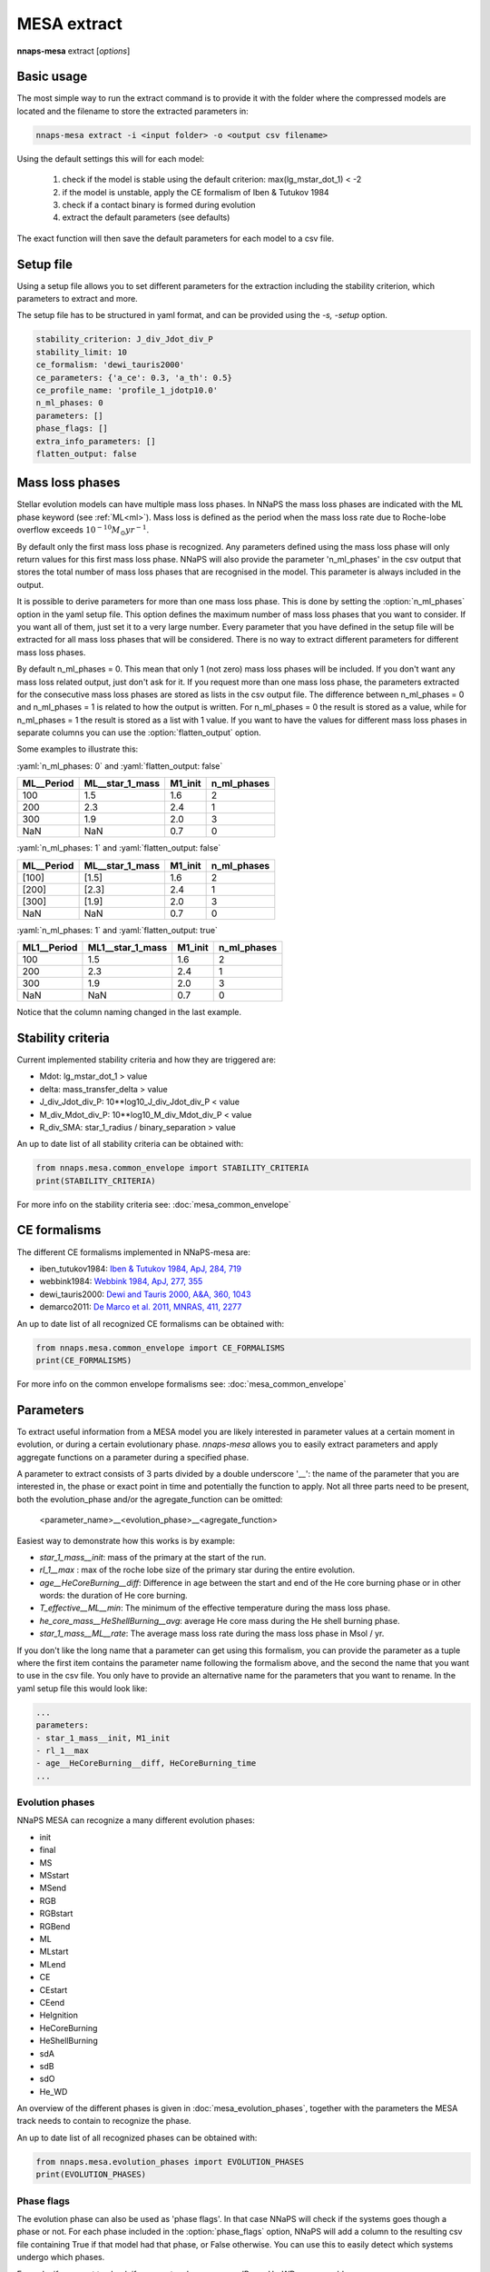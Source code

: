 
MESA extract
============

**nnaps-mesa** extract [*options*]

.. program:: nnaps-mesa extract

.. option:: -i, -input (str) <input directory or csv file>

    A directory containing the compressed stellar evolution models to extract, or a csv file containing a list of all
    models to extract and optionally individual extraction options for each model. The csv file needs to contain at
    least one column with the path to the model called 'path'

.. option:: -o, outputfile (str) <output file path>

    The path to the csv file where you want the extracted parameters to be stored.

.. option:: -s, -setup (str) <setup file path>

    yaml file containing the settings the extract action.

    If not setup file is give, nnaps-mesa will look for one in the current directory or in the *<user>/.nnaps*
    directory. In that case the filename of the setup file needs to be *defaults_extract.yaml*.

    If no setup file can be found anywhere, nnaps-mesa will use the defaults stored in the mesa.defaults module.

Basic usage
-----------

The most simple way to run the extract command is to provide it with the folder where the compressed models are located
and the filename to store the extracted parameters in:

.. code-block:: bash

    nnaps-mesa extract -i <input folder> -o <output csv filename>

Using the default settings this will for each model:

    1. check if the model is stable using the default criterion: max(lg_mstar_dot_1) < -2
    2. if the model is unstable, apply the CE formalism of Iben & Tutukov 1984
    3. check if a contact binary is formed during evolution
    4. extract the default parameters (see defaults)

The exact function will then save the default parameters for each model to a csv file.

Setup file
----------

.. role:: yaml(code)
   :language: yaml

Using a setup file allows you to set different parameters for the extraction including the stability criterion,
which parameters to extract and more.

The setup file has to be structured in yaml format, and can be provided using the *-s, -setup* option.

.. code-block:: yaml

    stability_criterion: J_div_Jdot_div_P
    stability_limit: 10
    ce_formalism: 'dewi_tauris2000'
    ce_parameters: {'a_ce': 0.3, 'a_th': 0.5}
    ce_profile_name: 'profile_1_jdotp10.0'
    n_ml_phases: 0
    parameters: []
    phase_flags: []
    extra_info_parameters: []
    flatten_output: false

.. option:: stability_criterion (str)

    The stability criterion to use when judging is the mass loss is stable. Has to be combined with
    :option:`stability_limit` to set the value above or below which the model is unstable.

.. option:: stability_limit (float)

    The value for the stability criterion above or below which the model is considered unstable. Use
    :option:`stability_criterion` to set which criterion to use.

.. option:: ce_formalism (str)

    The name of the CE formalism to use

.. option:: ce_parameters (dict)

    Custom parameters for the CE formalism

.. option:: ce_profile_name (str)

    If a CE formalism is chosen that needs a profile, you can use this argument to give the name of the profile to use.
    If no name is specified, the profile with the model number closest to when the stability criterion is trip will be
    used.

.. option:: n_ml_phases (int)

    The number of ML phases that you want to include in the results. A stellar evolution model can have more than one
    mass loss phase. If you want to extract parameters relevant to a mass loss phase, they can be extract for all of
    those phases. With this option you can set how many mass loss phases you want to consider. NNAPS starts counting
    from the earliest to the latest occurring phase, so 1 phase will return parameters for the first occurring phase.
    See `Mass loss phases`_ for details.

.. option:: parameters (list)

    Which parameters to extract from the models. See `Parameters`_ for an explanation on how to structure
    parameter names.

.. option:: phase_flags (list)

    Which phase flags to extract from the models.

.. option:: extra_info_parameters (list)

    Which extra info parameters to extract from the models.

.. option:: flatten_output (bool)

    This parameter defines how the output csv file will look. If you have parameters that can return more than one
    value. For example, a mass loss parameter for a model with multiple mass loss phases. It will by default store these
    values as a list inside a csv cell. By setting flatten_output to true, nnaps will store all values in separate
    columns. Example:

    :yaml:`n_ml_phases: 2` and :yaml:`flatten_output: false`

    ================ ================ ======= ===========
    ML__Period       ML__star_1_mass  M1_init n_ml_phases
    ================ ================ ======= ===========
    [100, 120]       [1.5, 0.9]       1.6     2
    [200]            [2.3]            2.4     1
    [300, 360]       [1.9, 1.2]       2.0     3
    NaN              NaN              0.7     0
    ================ ================ ======= ===========

    :yaml:`n_ml_phases: 2` and :yaml:`flatten_output: true`

    ===========  ===========  ================  ================  =======  ===========
    ML1__Period  ML2__Period  ML1__star_1_mass  ML2__star_1_mass  M1_init  n_ml_phases
    ===========  ===========  ================  ================  =======  ===========
    100          200          1.5               0.9               1.6      2
    200          NaN          2.3               Nan               2.4      1
    300          360          1.9               0.3               2.0      3
    NaN          NaN          NaN               NaN               0.7      0
    ===========  ===========  ================  ================  =======  ===========

Mass loss phases
----------------

Stellar evolution models can have multiple mass loss phases. In NNaPS the mass loss phases are indicated with the ML
phase keyword (see :ref:`ML<ml>`). Mass loss is defined as the period when the mass loss rate due to Roche-lobe overflow
exceeds :math:`10^{-10} M_{\odot} yr^{-1}`.

By default only the first mass loss phase is recognized. Any parameters defined using the mass loss phase will only
return values for this first mass loss phase. NNaPS will also provide the parameter 'n_ml_phases' in the csv output that
stores the total number of mass loss phases that are recognised in the model. This parameter is always included in the
output.

It is possible to derive parameters for more than one mass loss phase. This is done by setting the :option:`n_ml_phases`
option in the yaml setup file. This option defines the maximum number of mass loss phases that you want to consider.
If you want all of them, just set it to a very large number. Every parameter that you have defined in the setup file
will be extracted for all mass loss phases that will be considered. There is no way to extract different parameters for
different mass loss phases.

By default n_ml_phases = 0. This mean that only 1 (not zero) mass loss phases will be included. If you don't want any
mass loss related output, just don't ask for it.
If you request more than one mass loss phase, the parameters extracted for the consecutive mass loss phases are stored
as lists in the csv output file. The difference between n_ml_phases = 0 and n_ml_phases = 1 is related to how the
output is written. For n_ml_phases = 0 the result is stored as a value, while for n_ml_phases = 1 the result is stored
as a list with 1 value. If you want to have the values for different mass loss phases in separate columns you can  use
the :option:`flatten_output` option.

Some examples to illustrate this:

:yaml:`n_ml_phases: 0` and :yaml:`flatten_output: false`

================ ================ ======= ===========
ML__Period       ML__star_1_mass  M1_init n_ml_phases
================ ================ ======= ===========
100              1.5              1.6     2
200              2.3              2.4     1
300              1.9              2.0     3
NaN              NaN              0.7     0
================ ================ ======= ===========

:yaml:`n_ml_phases: 1` and :yaml:`flatten_output: false`

================ ================ ======= ===========
ML__Period       ML__star_1_mass  M1_init n_ml_phases
================ ================ ======= ===========
[100]            [1.5]            1.6     2
[200]            [2.3]            2.4     1
[300]            [1.9]            2.0     3
NaN              NaN              0.7     0
================ ================ ======= ===========

:yaml:`n_ml_phases: 1` and :yaml:`flatten_output: true`

================ ================ ======= ===========
ML1__Period      ML1__star_1_mass M1_init n_ml_phases
================ ================ ======= ===========
100              1.5              1.6     2
200              2.3              2.4     1
300              1.9              2.0     3
NaN              NaN              0.7     0
================ ================ ======= ===========

Notice that the column naming changed in the last example.

Stability criteria
------------------

Current implemented stability criteria and how they are triggered are:

- Mdot: lg_mstar_dot_1 > value
- delta: mass_transfer_delta > value
- J_div_Jdot_div_P: 10**log10_J_div_Jdot_div_P < value
- M_div_Mdot_div_P: 10**log10_M_div_Mdot_div_P < value
- R_div_SMA: star_1_radius / binary_separation > value

An up to date list of all stability criteria can be obtained with:

.. code-block:: python

    from nnaps.mesa.common_envelope import STABILITY_CRITERIA
    print(STABILITY_CRITERIA)

For more info on the stability criteria see: :doc:`mesa_common_envelope`

CE formalisms
-------------

The different CE formalisms implemented in NNaPS-mesa are:

- iben_tutukov1984: `Iben & Tutukov 1984, ApJ, 284, 719 <https://ui.adsabs.harvard.edu/abs/1984ApJ...284..719I/abstract>`_
- webbink1984: `Webbink 1984, ApJ, 277, 355 <https://ui.adsabs.harvard.edu/abs/1984ApJ...277..355W/abstract>`_
- dewi_tauris2000: `Dewi and Tauris 2000, A&A, 360, 1043 <https://ui.adsabs.harvard.edu/abs/2000A%26A...360.1043D/abstract>`_
- demarco2011: `De Marco et al. 2011, MNRAS, 411, 2277 <https://ui.adsabs.harvard.edu/abs/2011MNRAS.411.2277D/abstract>`_

An up to date list of all recognized CE formalisms can be obtained with:

.. code-block:: python

    from nnaps.mesa.common_envelope import CE_FORMALISMS
    print(CE_FORMALISMS)

For more info on the common envelope formalisms see: :doc:`mesa_common_envelope`

Parameters
----------

To extract useful information from a MESA model you are likely interested in parameter values at a certain moment in
evolution, or during a certain evolutionary phase. *nnaps-mesa* allows you to easily extract parameters and apply
aggregate functions on a parameter during a specified phase.

A parameter to extract consists of 3 parts divided by a double underscore '__': the name of the parameter that you are
interested in, the phase or exact point in time and potentially the function to apply. Not all three parts need to be
present, both the evolution_phase and/or the agregate_function can be omitted:

    <parameter_name>__<evolution_phase>__<agregate_function>

Easiest way to demonstrate how this works is by example:

- *star_1_mass__init*: mass of the primary at the start of the run.
- *rl_1__max* : max of the roche lobe size of the primary star during the entire evolution.
- *age__HeCoreBurning__diff*: Difference in age between the start and end of the He core burning phase or in other words: the duration of He core burning.
- *T_effective__ML__min*: The minimum of the effective temperature during the mass loss phase.
- *he_core_mass__HeShellBurning__avg*: average He core mass during the He shell burning phase.
- *star_1_mass__ML__rate*: The average mass loss rate during the mass loss phase in Msol / yr.

If you don't like the long name that a parameter can get using this formalism, you can provide the parameter as a tuple
where the first item contains the parameter name following the formalism above, and the second the name that you want to
use in the csv file. You only have to provide an alternative name for the parameters that you want to rename. In the
yaml setup file this would look like:

.. code-block:: yaml

    ...
    parameters:
    - star_1_mass__init, M1_init
    - rl_1__max
    - age__HeCoreBurning__diff, HeCoreBurning_time
    ...

Evolution phases
^^^^^^^^^^^^^^^^

NNaPS MESA can recognize a many different evolution phases:

- init
- final
- MS
- MSstart
- MSend
- RGB
- RGBstart
- RGBend
- ML
- MLstart
- MLend
- CE
- CEstart
- CEend
- HeIgnition
- HeCoreBurning
- HeShellBurning
- sdA
- sdB
- sdO
- He_WD

An overview of the different phases is given in :doc:`mesa_evolution_phases`, together with the parameters the MESA track
needs to contain to recognize the phase.

An up to date list of all recognized phases can be obtained with:

.. code-block:: python

    from nnaps.mesa.evolution_phases import EVOLUTION_PHASES
    print(EVOLUTION_PHASES)

Phase flags
^^^^^^^^^^^
The evolution phase can also be used as 'phase flags'. In that case NNaPS will check if the systems goes though
a phase or not. For each phase included in the :option:`phase_flags` option, NNaPS will add a column to the resulting
csv file containing True if that model had that phase, or False otherwise. You can use this to easily detect which
systems undergo which phases.

Example, if you want to check if your system becomes an sdB or a He-WD you can add:

.. code-block:: yaml

    ...
    phase_flags:
    - sdB
    - He-WD
    ...

Agregate functions
^^^^^^^^^^^^^^^^^^

The different agregate functions that NNaPS mesa recognizes are:

- *max*: maximum
- *min*: minimum
- *avg*: average
- *diff*: takes the difference between the end and start of the phase: diff = par_end - par_start
- *rate*: calculates the difference over time: rate = (par_end - par_start) / (age_end-age_start). Uses age in years.

An up to date list of all recognized agregate functions can be obtained with:

.. code-block:: python

    from nnaps.mesa.evolution_phases import AGREGATE_FUNCTIONS
    print(AGREGATE_FUNCTIONS)

Advanced phases
^^^^^^^^^^^^^^^

In some cases you will want to obtain the value of a parameters at a point in time that is not directly defined by one
of the included evolution phases, and which might not be a fixed phase in a stars evolution. NNaPS-mesa offers some
support to define points based on the value of a different parameter included in the run.

To use this functionality  replace the <evolution_phase> in the parameter name by the name of the parameter that you
want to base the moment on and combine that with either max or min to define the moment during the evolution that this
parameter reaches its minimum or maximum. For example, if you want to get the value of the He core mass at the time that
the mass loss will reach its maximum, you can define a parameter as follows:

    he_core_mass__lg_mstar_dot_1_max

The first part, *he_core_mass*, defines the parameter that you want the value of. The second part, *lg_mstar_dot_1_max*,
defines the point in time you want to use. In this case that time point is defined as when *lg_mstar_dot_1* reaches its
maximum value.


Error checks
------------

NNaPS will preform a few error checks on the evolution model and flag possible issues using error flags. This doesn't
necessarily mean that the model is wrong, but can be used to point towards possible issues if you get unexpected
results. Right now there are 5 different error checks performed:

- stopping criteria: max model number reached.
- stopping criteria: companion roche lobe overflow detected.
- mass loss error: if the model is still undergoing mass loss when the evolution ends.
- He ignition error: if the model tries to ignite He, but fails to do so.
- He core burning error: if the model starts He core burning, but doesn't finish it.

More details about the error flags and what parameters are necessary to check them are given in:
:doc:`mesa_evolution_errors`

Model dependent extraction setup
--------------------------------

There are cases where you will want to use different extraction setup for different models. This is supported in NNaPS.
To use this feature you need to call **nnaps-mesa extract -i input** with as input a csv file instead of a directory.
This csv file should contain the path to all the compressed models in one column, and the other columns should contain
the setup parameters that differ between the models. More specifically these can be:

- stability_criterion
- stability_limit
- ce_formalism
- ce_parameters
- ce_profile_name

An example input file would look like:

.. code-block::

    path,              stability_criterion,  stability_limit,  ce_profile_name,      ce_formalism,     ce_parameters
    folder/model1.h5,  J_div_Jdot_div_P,     3,                profile_1_jdotp3.0,   dewi_tauris2000,  {'a_ce': 0.1, 'a_th': 0.0}
    folder/model2.h5,  J_div_Jdot_div_P,     10,               profile_1_jdotp10.0,  dewi_tauris2000,  {'a_ce': 0.1, 'a_th': 0.5}
    folder/model3.h5,  J_div_Jdot_div_P,     1,                profile_1_jdotp1.0,   dewi_tauris2000,  {'a_ce': 0.9, 'a_th': 0.0}
    folder/model4.h5,  J_div_Jdot_div_P,     3,                profile_1_jdotp3.0,   dewi_tauris2000,  {'a_ce': 0.9, 'a_th': 0.5}



